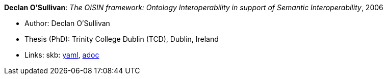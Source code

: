 //
// This file was generated by SKB-Dashboard, task 'lib-yaml2src'
// - on Wednesday November  7 at 08:42:48
// - skb-dashboard: https://www.github.com/vdmeer/skb-dashboard
//

*Declan O'Sullivan*: _The OISIN framework: Ontology Interoperability in support of Semantic Interoperability_, 2006

* Author: Declan O'Sullivan
* Thesis (PhD): Trinity College Dublin (TCD), Dublin, Ireland
* Links:
      skb:
        https://github.com/vdmeer/skb/tree/master/data/library/thesis/phd/2000/osullivan-declan-2006.yaml[yaml],
        https://github.com/vdmeer/skb/tree/master/data/library/thesis/phd/2000/osullivan-declan-2006.adoc[adoc]

